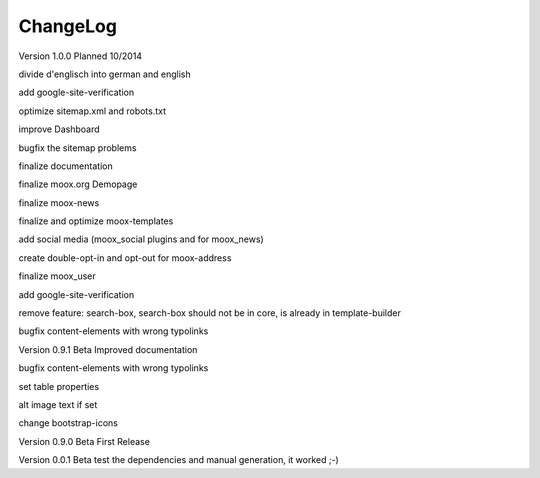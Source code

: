 ﻿

.. ==================================================
.. FOR YOUR INFORMATION
.. --------------------------------------------------
.. -*- coding: utf-8 -*- with BOM.

.. ==================================================
.. DEFINE SOME TEXTROLES
.. --------------------------------------------------
.. role::   underline
.. role::   typoscript(code)
.. role::   ts(typoscript)
   :class:  typoscript
.. role::   php(code)


ChangeLog
---------

Version 1.0.0 Planned 10/2014

divide d'englisch into german and english

add google-site-verification

optimize sitemap.xml and robots.txt

improve Dashboard

bugfix the sitemap problems

finalize documentation

finalize moox.org Demopage

finalize moox-news

finalize and optimize moox-templates

add social media (moox\_social plugins and for moox\_news)

create double-opt-in and opt-out for moox-address

finalize moox\_user

add google-site-verification

remove feature: search-box, search-box should not be in core, is
already in template-builder

bugfix content-elements with wrong typolinks

Version 0.9.1 Beta Improved documentation

bugfix content-elements with wrong typolinks

set table properties

alt image text if set

change bootstrap-icons

Version 0.9.0 Beta First Release

Version 0.0.1 Beta test the dependencies and manual generation, it
worked ;-)


